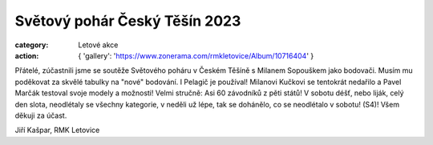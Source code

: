 Světový pohár Český Těšín 2023
##############################

:category: Letové akce
:action: {
         'gallery': 'https://www.zonerama.com/rmkletovice/Album/10716404'
         }

Přátelé, zúčastnili jsme se soutěže Světového poháru v Českém Těšíně s Milanem Sopouškem jako bodovači. Musím mu poděkovat za skvělé tabulky na "nové" bodování. I Pelagič je používal! Milanovi Kučkovi se tentokrát nedařilo a Pavel Marčák testoval svoje modely a možnosti! Velmi stručně: Asi 60 závodníků z pěti států!  V sobotu déšť, nebo liják, celý den slota, neodlétaly se všechny kategorie, v neděli už lépe, tak se dohánělo, co se neodlétalo v sobotu! (S4)! Všem děkuji za účast.

Jiří Kašpar, RMK Letovice
